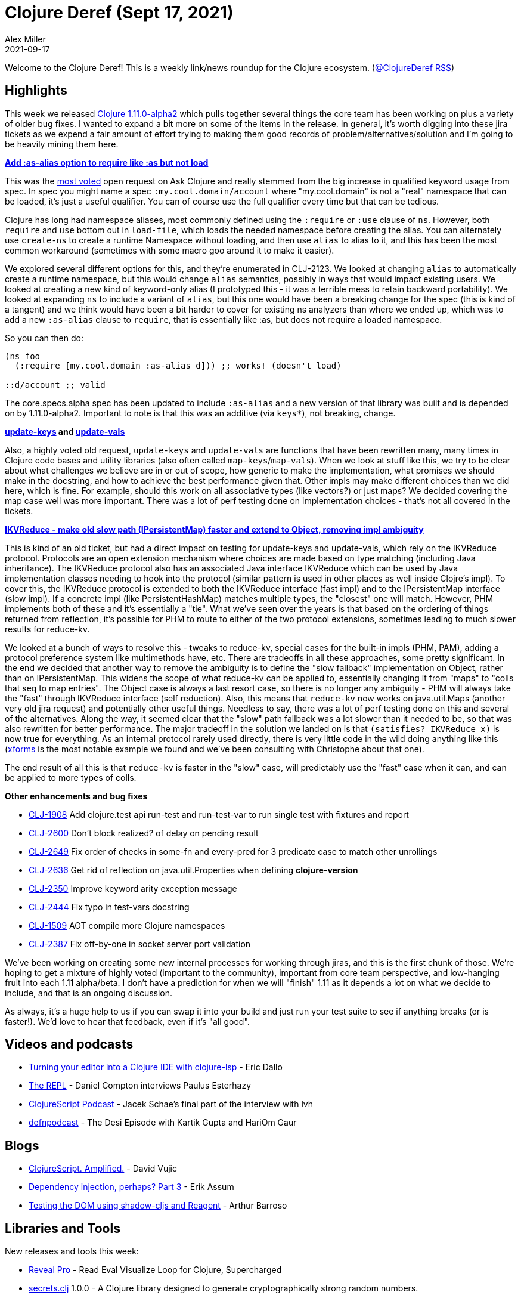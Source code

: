 = Clojure Deref (Sept 17, 2021)
Alex Miller
2021-09-17
:jbake-type: post

ifdef::env-github,env-browser[:outfilesuffix: .adoc]

Welcome to the Clojure Deref! This is a weekly link/news roundup for the Clojure ecosystem. (https://twitter.com/ClojureDeref[@ClojureDeref] https://clojure.org/feed.xml[RSS])

== Highlights

This week we released https://clojure.org/releases/devchangelog#v1.11.0-alpha2[Clojure 1.11.0-alpha2] which pulls together several things the core team has been working on plus a variety of older bug fixes. I wanted to expand a bit more on some of the items in the release. In general, it's worth digging into these jira tickets as we expend a fair amount of effort trying to making them good records of problem/alternatives/solution and I'm going to be heavily mining them here.

**https://clojure.atlassian.net/browse/CLJ-2123[Add :as-alias option to require like :as but not load]**

This was the https://ask.clojure.org/index.php/questions/clojure?sort=votes[most voted] open request on Ask Clojure and really stemmed from the big increase in qualified keyword usage from spec. In spec you might name a spec `:my.cool.domain/account` where "my.cool.domain" is not a "real" namespace that can be loaded, it's just a useful qualifier. You can of course use the full qualifier every time but that can be tedious.

Clojure has long had namespace aliases, most commonly defined using the `:require` or `:use` clause of `ns`. However, both `require` and `use` bottom out in `load-file`, which loads the needed namespace before creating the alias. You can alternately use `create-ns` to create a runtime Namespace without loading, and then use `alias` to alias to it, and this has been the most common workaround (sometimes with some macro goo around it to make it easier).

We explored several different options for this, and they're enumerated in CLJ-2123. We looked at changing `alias` to automatically create a runtime namespace, but this would change `alias` semantics, possibly in ways that would impact existing users. We looked at creating a new kind of keyword-only alias (I prototyped this - it was a terrible mess to retain backward portability). We looked at expanding `ns` to include a variant of `alias`, but this one would have been a breaking change for the spec (this is kind of a tangent) and we think would have been a bit harder to cover for existing ns analyzers than where we ended up, which was to add a new `:as-alias` clause to `require`, that is essentially like :as, but does not require a loaded namespace.

So you can then do:

[source,clojure]
----
(ns foo
  (:require [my.cool.domain :as-alias d])) ;; works! (doesn't load)
  
::d/account ;; valid
----

The core.specs.alpha spec has been updated to include `:as-alias` and a new version of that library was built and is depended on by 1.11.0-alpha2. Important to note is that this was an additive (via `keys*`), not breaking, change.

**https://clojure.atlassian.net/browse/CLJ-1959[update-keys] and https://clojure.atlassian.net/browse/CLJ-2651[update-vals]**

Also, a highly voted old request, `update-keys` and `update-vals` are functions that have been rewritten many, many times in Clojure code bases and utility libraries (also often called `map-keys`/`map-vals`). When we look at stuff like this, we try to be clear about what challenges we believe are in or out of scope, how generic to make the implementation, what promises we should make in the docstring, and how to achieve the best performance given that. Other impls may make different choices than we did here, which is fine. For example, should this work on all associative types (like vectors?) or just maps? We decided covering the map case well was more important. There was a lot of perf testing done on implementation choices - that's not all covered in the tickets.

**https://clojure.atlassian.net/browse/CLJ-1879[IKVReduce - make old slow path (IPersistentMap) faster and extend to Object, removing impl ambiguity]**

This is kind of an old ticket, but had a direct impact on testing for update-keys and update-vals, which rely on the IKVReduce protocol. Protocols are an open extension mechanism where choices are made based on type matching (including Java inheritance). The IKVReduce protocol also has an associated Java interface IKVReduce which can be used by Java implementation classes needing to hook into the protocol (similar pattern is used in other places as well inside Clojre's impl). To cover this, the IKVReduce protocol is extended to both the IKVReduce interface (fast impl) and to the IPersistentMap interface (slow impl). If a concrete impl (like PersistentHashMap) matches multiple types, the "closest" one will match. However, PHM implements both of these and it's essentially a "tie". What we've seen over the years is that based on the ordering of things returned from reflection, it's possible for PHM to route to either of the two protocol extensions, sometimes leading to much slower results for reduce-kv.

We looked at a bunch of ways to resolve this - tweaks to reduce-kv, special cases for the built-in impls (PHM, PAM), adding a protocol preference system like multimethods have, etc. There are tradeoffs in all these approaches, some pretty significant. In the end we decided that another way to remove the ambiguity is to define the "slow fallback" implementation on Object, rather than on IPersistentMap. This widens the scope of what reduce-kv can be applied to, essentially changing it from "maps" to "colls that seq to map entries". The Object case is always a last resort case, so there is no longer any ambiguity - PHM will always take the "fast" through IKVReduce interface (self reduction). Also, this means that `reduce-kv` now works on java.util.Maps (another very old jira request) and potentially other useful things. Needless to say, there was a lot of perf testing done on this and several of the alternatives. Along the way, it seemed clear that the "slow" path fallback was a lot slower than it needed to be, so that was also rewritten for better performance. The major tradeoff in the solution we landed on is that `(satisfies? IKVReduce x)` is now true for everything. As an internal protocol rarely used directly, there is very little code in the wild doing anything like this (https://github.com/cgrand/xforms[xforms] is the most notable example we found and we've been consulting with Christophe about that one).

The end result of all this is that `reduce-kv` is faster in the "slow" case, will predictably use the "fast" case when it can, and can be applied to more types of colls.

**Other enhancements and bug fixes**

* https://clojure.atlassian.net/browse/CLJ-1908[CLJ-1908] Add clojure.test api run-test and run-test-var to run single test with fixtures and report
* https://clojure.atlassian.net/browse/CLJ-2600[CLJ-2600] Don’t block realized? of delay on pending result
* https://clojure.atlassian.net/browse/CLJ-2649[CLJ-2649] Fix order of checks in some-fn and every-pred for 3 predicate case to match other unrollings
* https://clojure.atlassian.net/browse/CLJ-2636[CLJ-2636] Get rid of reflection on java.util.Properties when defining *clojure-version*
* https://clojure.atlassian.net/browse/CLJ-2350[CLJ-2350] Improve keyword arity exception message
* https://clojure.atlassian.net/browse/CLJ-2444[CLJ-2444] Fix typo in test-vars docstring
* https://clojure.atlassian.net/browse/CLJ-1509[CLJ-1509] AOT compile more Clojure namespaces
* https://clojure.atlassian.net/browse/CLJ-2387[CLJ-2387] Fix off-by-one in socket server port validation

We've been working on creating some new internal processes for working through jiras, and this is the first chunk of those. We're hoping to get a mixture of highly voted (important to the community), important from core team perspective, and low-hanging fruit into each 1.11 alpha/beta. I don't have a prediction for when we will "finish" 1.11 as it depends a lot on what we decide to include, and that is an ongoing discussion.

As always, it's a huge help to us if you can swap it into your build and just run your test suite to see if anything breaks (or is faster!). We'd love to hear that feedback, even if it's "all good".

== Videos and podcasts

* https://www.youtube.com/watch?v=grL3DQyvneI[Turning your editor into a Clojure IDE with clojure-lsp] - Eric Dallo
* https://www.therepl.net/episodes/40/[The REPL] - Daniel Compton interviews Paulus Esterhazy
* https://clojurescriptpodcast.com/[ClojureScript Podcast] - Jacek Schae's final part of the interview with lvh	
* https://soundcloud.com/defn-771544745/76-the-desi-episode-with-kartik-gupta-and-hariom-gaur[defnpodcast] - The Desi Episode with Kartik Gupta and HariOm Gaur

== Blogs

* https://davidvujic.blogspot.com/2021/09/clojurescript-amplified.html[ClojureScript. Amplified.] - David Vujic
* https://slipset.github.io/posts/all-your-base[Dependency injection, perhaps? Part 3] - Erik Assum
* https://arthurbarroso.github.io/testing-the-dom-using-shadow-and-reagent.html[Testing the DOM using shadow-cljs and Reagent] - Arthur Barroso

== Libraries and Tools

New releases and tools this week:

* https://vlaaad.github.io/reveal-pro[Reveal Pro] - Read Eval Visualize Loop for Clojure, Supercharged
* https://github.com/lk-geimfari/secrets.clj[secrets.clj] 1.0.0 - A Clojure library designed to generate cryptographically strong random numbers.
* https://github.com/seancorfield/build-uber-log4j2-handler[build-uber-log4j2-handler] v0.1.0 - A conflict handler for log4j2 plugins cache files for the tools.build uber task.
* https://github.com/seancorfield/build-clj[build-clj] v0.3.0 - Common build tasks abstracted into a library
* https://github.com/clojure/tools.build[tools.build] v0.5.0 - Library of functions to make Clojure builds
* https://github.com/oliyh/martian[martian] v0.1.18 - The HTTP abstraction library for Clojure/script, supporting Swagger, Schema, re-frame and more
* https://github.com/clj-kondo/clj-kondo[clj-kondo] https://github.com/clj-kondo/clj-kondo/blob/master/CHANGELOG.md#20210914[2021.09.15] - A linter for Clojure code that sparks joy
* https://github.com/johanthoren/julian[julian] 1.0.0 - A Clojure(Script) library to convert between Julian Day Number and common time
* https://github.com/erp12/fijit[fijit] 1.0.7 - A Clojure library for Scala interop
* https://github.com/FieryCod/holy-lambda[holy-lambda] 0.5.0 - The extraordinary simple, performant, and extensible custom AWS Lambda runtime for Clojure
* https://github.com/PEZ/clojure-exercism-template[clojure-exercism-template]  - Learn more Clojure and Interactive Programming with Exercism in the browser
* https://github.com/clojure-lsp/clojure-lsp[clojure-lsp] https://github.com/clojure-lsp/clojure-lsp/releases/tag/2021.09.13-19.32.00[2021.09.13-19.32.00] - Language Server (LSP) for Clojure
* https://github.com/clj-easy/graal-build-time[graal-build-time] 0.0.11 - Library to initialize Clojure packages at build time with GraalVM native-image
* https://convex.world/[https://convex.world/]  - Convex is an open, decentralised, and efficient technology platform built in the spirit of the original Internet
* https://github.com/eerohele/Tutkain[Tutkain] https://github.com/eerohele/Tutkain/blob/3700db4e194aeb9cc1f5b74aafe4ccd1588353e6/CHANGELOG.md#0100-alpha---2021-09-15[0.10.0] - A Sublime Text package for interactive Clojure development
* https://github.com/juji-io/datalevin[datalevin] 0.5.13 - A simple, fast and versatile Datalog database
* https://github.com/babashka/babashka[babashka] https://github.com/babashka/babashka/blob/master/CHANGELOG.md#061[0.6.1] - Native, fast starting Clojure interpreter for scripting
* https://github.com/athos/trenchman[trenchman] v0.3.0 - A standalone nREPL/prepl client written in Go and heavily inspired by Grenchman

